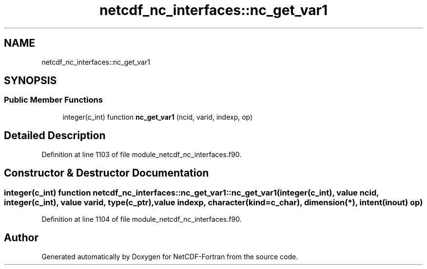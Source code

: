 .TH "netcdf_nc_interfaces::nc_get_var1" 3 "Wed Jan 17 2018" "Version 4.5.0-development" "NetCDF-Fortran" \" -*- nroff -*-
.ad l
.nh
.SH NAME
netcdf_nc_interfaces::nc_get_var1
.SH SYNOPSIS
.br
.PP
.SS "Public Member Functions"

.in +1c
.ti -1c
.RI "integer(c_int) function \fBnc_get_var1\fP (ncid, varid, indexp, op)"
.br
.in -1c
.SH "Detailed Description"
.PP 
Definition at line 1103 of file module_netcdf_nc_interfaces\&.f90\&.
.SH "Constructor & Destructor Documentation"
.PP 
.SS "integer(c_int) function netcdf_nc_interfaces::nc_get_var1::nc_get_var1 (integer(c_int), value ncid, integer(c_int), value varid, type(c_ptr), value indexp, character(kind=c_char), dimension(*), intent(inout) op)"

.PP
Definition at line 1104 of file module_netcdf_nc_interfaces\&.f90\&.

.SH "Author"
.PP 
Generated automatically by Doxygen for NetCDF-Fortran from the source code\&.

